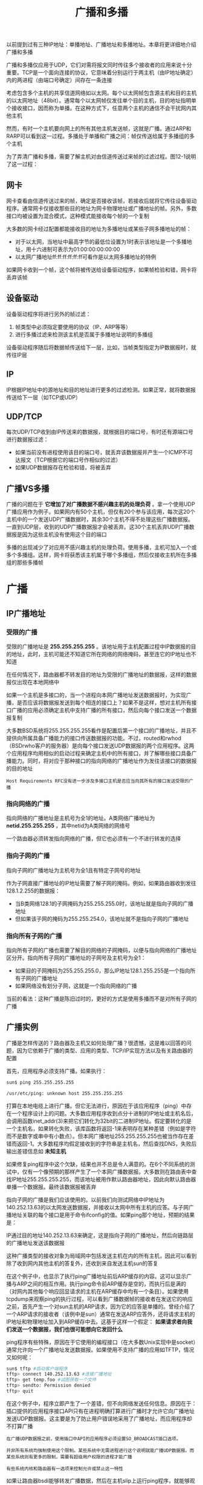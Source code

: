 #+TITLE: 广播和多播
#+HTML_HEAD: <link rel="stylesheet" type="text/css" href="css/main.css" />
#+HTML_LINK_UP: udp.html   
#+HTML_LINK_HOME: tii.html
#+OPTIONS: num:nil timestamp:nil  ^:nil

以前提到过有三种IP地址：单播地址、广播地址和多播地址。本章将更详细地介绍广播和多播

广播和多播仅应用于UDP，它们对需将报文同时传往多个接收者的应用来说十分重要。TCP是一个面向连接的协议，它意味着分别运行于两主机（由IP地址确定）内的两进程（由端口号确定）间存在一条连接

考虑包含多个主机的共享信道网络如以太网。每个以太网帧包含源主机和目的主机的以太网地址（48bit）。通常每个以太网帧仅发往单个目的主机，目的地址指明单个接收接口，因而称为单播。在这种方式下，任意两个主机的通信不会干扰网内其他主机

然而，有时一个主机要向网上的所有其他主机发送帧，这就是广播。通过ARP和RARP可以看到这一过程。多播处于单播和广播之间：帧仅传送给属于多播组的多个主机

为了弄清广播和多播，需要了解主机对由信道传送过来帧的过滤过程。图12-1说明了这一过程：

   #+ATTR_HTML: image :width 70% 
   [[file:pic/layer-process-packet.png]]

** 网卡
网卡查看由信道传送过来的帧，确定是否接收该帧，若接收后就将它传往设备驱动程序。通常网卡仅接收那些目的地址为网卡物理地址或广播地址的帧。另外，多数接口均被设置为混合模式，这种模式能接收每个帧的一个复制

大多数的网卡经过配置都能接收目的地址为多播地址或某些子网多播地址的帧：
+ 对于以太网，当地址中最高字节的最低位设置为1时表示该地址是一个多播地址，用十六进制可表示为01:00:00:00:00:00
+ 以太网广播地址ff:ff:ff:ff:ff:ff可看作是以太网多播地址的特例

如果网卡收到一个帧，这个帧将被传送给设备驱动程序，如果帧检验和错，网卡将丢弃该帧  
** 设备驱动
设备驱动程序将进行另外的帧过滤：
1. 帧类型中必须指定要使用的协议（IP、ARP等等）
2. 进行多播过滤来检测该主机是否属于多播地址说明的多播组

设备驱动程序随后将数据帧传送给下一层，比如，当帧类型指定为IP数据报时，就传往IP层

** IP 
IP根据IP地址中的源地址和目的地址进行更多的过滤检测。如果正常，就将数据报传送给下一层（如TCP或UDP）

** UDP/TCP
每次UDP/TCP收到由IP传送来的数据报，就根据目的端口号，有时还有源端口号进行数据报过滤：
+ 如果当前没有进程使用该目的端口号，就丢弃该数据报并产生一个ICMP不可达报文（TCP根据它的端口号作相似的过滤）
+ 如果UDP数据报存在检验和错，将被丢弃


** 广播VS多播
广播的问题在于 *它增加了对广播数据不感兴趣主机的处理负荷* 。拿一个使用UDP广播应用作为例子。如果网内有50个主机，但仅有20个参与该应用，每次这20个主机中的一个发送UDP广播数据时，其余30个主机不得不处理这些广播数据报。一直到UDP层，收到的UDP广播数据报才会被丢弃。这30个主机丢弃UDP广播数据报是因为这些主机没有使用这个目的端口

多播的出现减少了对应用不感兴趣主机的处理负荷。使用多播，主机可加入一个或多个多播组。这样，网卡将获悉该主机属于哪个多播组，然后仅接收主机所在多播组的那些多播帧

* 广播

** IP广播地址

*** 受限的广播
受限的广播地址是 *255.255.255.255* 。该地址用于主机配置过程中IP数据报的目的地址，此时，主机可能还不知道它所在网络的网络掩码，甚至连它的IP地址也不知道

在任何情况下，路由器都不转发目的地址为受限的广播地址的数据报，这样的数据报仅出现在本地网络中

如果一个主机是多接口的，当一个进程向本网广播地址发送数据报时，为实现广播，是否应该将数据报发送到每个相连的接口上？如果不是这样，想对主机所有接口广播的应用必须确定主机中支持广播的所有接口，然后向每个接口发送一个数据报复制

大多数BSD系统将255.255.255.255看作是配置后第一个接口的广播地址，并且不提供向所属具备广播能力的接口传送数据报的功能。不过，routed和rwhod（BSDrwho客户的服务器）是向每个接口发送UDP数据报的两个应用程序。这两个应用程序均用相似的启动过程来确定主机中的所有接口，并了解哪些接口具备广播能力。同时，将对应于那种接口的指向网络的广播地址作为发往该接口的数据报的目的地址

  #+begin_example
    Host Requirements RFC没有进一步涉及多接口主机是否应当向其所有的接口发送受限的广播
  #+end_example

*** 指向网络的广播
指向网络的广播地址是主机号为全1的地址。A类网络广播地址为 *netid.255.255.255* ，其中netid为A类网络的网络号

一个路由器必须转发指向网络的广播，但它也必须有一个不进行转发的选择 

*** 指向子网的广播
指向子网的广播地址为主机号为全1且有特定子网号的地址

作为子网直接广播地址的IP地址需要了解子网的掩码。例如，如果路由器收到发往128.1.2.255的数据报：
+ 当B类网络128.1的子网掩码为255.255.255.0时，该地址就是指向子网的广播地址
+ 但如果该子网的掩码为255.255.254.0，该地址就不是指向子网的广播地址

*** 指向所有子网的广播
指向所有子网的广播也需要了解目的网络的子网掩码，以便与指向网络的广播地址区分开。指向所有子网的广播地址的子网号及主机号为全1：
+ 如果目的子网掩码为255.255.255.0，那么IP地址128.1.255.255是一个指向所有子网的广播地址
+ 如果网络没有划分子网，这就是一个指向网络的广播

当前的看法：这种广播是陈旧过时的，更好的方式是使用多播而不是对所有子网的广播

** 广播实例
广播是怎样传送的？路由器及主机又如何处理广播？很遗憾，这是难以回答的问题，因为它依赖于广播的类型、应用的类型、TCP/IP实现方法以及有关路由器的配置

首先，应用程序必须支持广播。如果执行：
#+BEGIN_SRC sh
  sun$ ping 255.255.255.255

  /usr/etc/ping: unknown host 255.255.255.255
#+END_SRC

打算在本地电缆上进行广播。但它无法进行，原因在于该应用程序（ping）中存在一个程序设计上的问题。大多数应用程序收到点分十进制的IP地址或主机名后，会调用函数inet_addr(3)来把它们转化为32bit的二进制IP地址。假定要转化的是一个主机名，如果转化失败，该库函数将返回-1来表明存在某种差错（例如是字符而不是数字或串中有小数点）。但本网广播地址255.255.255.255也被当作存在差错而返回-1。大多数程序均假定接收到的字符串是主机名，然后查找DNS，失败后输出差错信息如 *未知主机* 

如果修复ping程序中这个欠缺，结果也并不总是令人满意的。在6个不同系统的测试中，仅有一个像预期的那样产生了一个本网广播数据报。大多数则在路由表中查找IP地址255.255.255.255，而该地址被用作默认路由器地址，因此向默认路由器单播一个数据报。最终该数据报被丢弃

指向子网的广播是我们应该使用的。以前我们向测试网络中IP地址为140.252.13.63的以太网发送数据报，并接收以太网中所有主机的应答。与子网广播地址关联的每个接口是用于命令ifconfig的值。如果ping那个地址，预期的结果是：

   #+ATTR_HTML: image :width 70% 
   [[file:pic/ping-subnet-broadcast.png]]

IP通过目的地址140.252.13.63来确定，这是指向子网的广播地址，然后向链路层的广播地址发送该数据报

这种广播类型的接收对象为局域网中包括发送主机在内的所有主机，因此可以看到除了收到网内其他主机的答复外，还收到来自发送主机sun的答复

在这个例子中，也显示了执行ping广播地址前后ARP缓存的内容。这可以显示广播与ARP之间的相互作用。执行ping命令前ARP缓存是空的，而执行后是满的（对网内其他每个响应回显请求的主机在ARP缓存中均有一个条目）。如果使用tcpdump来观察ping的执行过程，可以看到广播数据帧的接收者在发送它的响应之前，首先产生一个对sun主机的ARP请求，因为它的应答是单播的。曾经介绍了一个ARP请求的接收者（该例中是sun）通常在发送ARP应答外，还将请求主机的IP地址和物理地址加入到ARP缓存中去。这基于这样一个假定： *如果请求者向我们发送一个数据报，我们也很可能想向它发回什么*

ping程序有些特殊，原因在于它使用的编程接口（在大多数Unix实现中是socket）通常允许向一个广播地址发送数据报。如果使用不支持广播的应用如TFTP，情况又如何呢：

#+BEGIN_SRC sh
  sun$ tftp #启动客户端程序
  tftp> connect 140.252.13.63 #连接广播地址
  tftp> get temp.foo #试图获取一个文件
  tftp> sendto: Permission denied
  tftp> quit
#+END_SRC

在这个例子中，程序立即产生了一个差错，但不向网络发送任何信息。原因在于：插口提供的应用程序接口API只有在进程明确打算进行广播时才允许它向广播地址发送UDP数据报。这主要是为了防止用户错误地采用了广播地址，而应用程序却不打算广播

#+begin_example
  在广播UDP数据报之前，使用插口中API的应用程序必须设置SO_BROADCAST插口选项。

  并非所有系统均强制使用这个限制。某些系统中无需进程进行这个说明就能广播UDP数据报。而某些系统则有更多的限制，需要有超级用户权限的进程才能广播

  有些系统内核和路由器有一选项来控制允许或禁止这一特性
#+end_example

如果让路由器bsdi能够转发广播数据，然后在主机slip上运行ping程序，就能够观察到由路由器bsdi转发的子网广播数据报。转发广播数据报意味着路由器接收广播数据，确定该目的地址是对哪个接口的广播，然后用链路层广播向对应的网络转发数据报：

   #+ATTR_HTML: image :width 70% 
   [[file:pic/router-ping-broadcast.png]]

观察到它的确正常工作了，同时也看到BSD系统中的ping程序检查重复的数据报序列号。如果出现重复序列号的数据报就显示 *DUP!* ，这意味着一个数据报已经在某处重复了，然而它正是我们所期望看到的，因为正向一个广播地址发送数据

还可以从远离广播所指向的网络上的主机上来进行这个试验。在主机angogh.cx.berkeley.edu（和我们的网络距离14跳）上运行ping程序，如果路由器sun被设置为能够转发所指向的广播，它还能正常工作。在这种情况下，这个IP数据报（传送ICMP回显请求）被路径上的每个路由器像正常的数据报一样转发，它们均不知道传送的实际上是广播数据。接着最后一个路由器netb看到主机号为63，就将其转发给路由器sun。路由器sun觉察到该目的IP地址事实上是一个相连子网接口上的广播地址，就将该数据报以链路层广播传往相应网络

 *广播是一种应该谨慎使用的功能。在许多情况下，IP多播被证明是一个更好的解决办法* 

* 多播
IP多播提供两类服务：
1. 向多个目的地址传送数据。有许多向多个接收者传送信息的应用：例如交互式会议系统和向多个接收者分发邮件或新闻。如果不采用多播，目前这些应用大多采用TCP来完成（向每个目的地址传送一个单独的数据复制）。然而，即使使用多播，某些应用可能继续采用TCP来保证它的可靠性
2. 客户对服务器的请求。例如，无盘工作站需要确定启动引导服务器。目前，这项服务是通过广播来提供的，但是使用多播可降低不提供这项服务主机的负担

** 多播组地址
下图显示了D类IP地址的格式：

   #+ATTR_HTML: image :width 70% 
   [[file:pic/multicast-address.png]]

不像其他三类IP地址（A、B和C），分配的28bit均用作多播组号而不再表示其他。多播组地址表示为 *1110的最高4bit和多播组号* ，范围从 *224.0.0.0到239.255.255.255*

能够接收发往一个特定多播组地址数据的主机集合称为主机组。一个主机组可跨越多个网络。主机组中成员可随时加入或离开主机组。主机组中对主机的数量没有限制，同时不属于某一主机组的主机可以向该组发送信息

一些多播组地址被IANA确定为知名地址。它们也被当作永久主机组，这和TCP及UDP中的熟知端口相似。同样，这些知名多播地址在RFC最新分配数字中列出。注意 *这些多播地址所代表的组是永久组，而它们的组成员却不是永久的* 

例如：
+ 224.0.0.1代表 *该子网内的所有系统组*
+ 224.0.0.2代表 *该子网内的所有路由器组*
+ 224.0.1.1用作网络时间协议NTP
+ 224.0.0.9用作RIP-2
+ 224.0.1.2用作SGI公司的dogfight应用

** 多播组地址到以太网地址的转换
IANA拥有一个以太网地址块，即高位24bit为00:00:5e，这意味着该地址块所拥有的地址范围从00:00:5e:00:00:00到00:00:5e:ff:ff:ff。IANA将其中的一半分配为多播地址。为了指明一个多播地址，任何一个以太网地址的首字节必须是01，这意味着与IP多播相对应的以太网地址范围从01:00:5e:00:00:00到01:00:5e:7f:ff:ff


这种地址分配将使以太网多播地址中的23bit与IP多播组号对应起来，通过将多播组号中的低位23bit映射到以太网地址中的低位23bit实现，这个过程如图12-3所示：

   #+ATTR_HTML: image :width 70% 
   [[file:pic/multicast-ip-mac-address-mapping.png]]

由于多播组号中的最高5bit在映射过程中被忽略，因此每个以太网多播地址对应的多播组是不唯一的。32个不同的多播组号被映射为一个以太网地址。例如，多播地址224.128.64.32（e0.80.40.20）和224.0.64.32（e0.00.40.20）都映射为同一以太网地址01:00:5e:00:40:20

既然地址映射是不唯一的，那么设备驱动程序或IP层就必须对数据报进行过滤。因为网卡可能接收到主机不想接收的多播数据帧。另外，如果网卡不提供足够的多播数据帧过滤功能，设备驱动程序就必须接收所有多播数据帧，然后对它们进行过滤

#+begin_example
  局域网网卡趋向两种处理类型：
  1. 网卡根据对多播地址的散列值实行多播过滤，这意味仍会接收到不想接收的多播数据
  2. 网卡只接收一些固定数目的多播地址，这意味着当主机想接收超过网卡预先支持多播地址以外的多播地址时，必须将网卡设置为“多播混杂”模式。因此，这两种类型的网卡仍需要设备驱动程序检查收到的帧是否真是主机所需要的

  即使网卡实现了完美的多播过滤（基于48bit的硬件地址），由于从D类IP地址到48bit的硬件地址的映射不是一对一的，过滤过程仍是必要的。尽管存在地址映射不完美和需要硬件过滤的不足，多播仍然比广播好
#+end_example

** 多播过程
单个物理网络的多播是简单的：
1. 多播进程将目的IP地址指明为多播地址
2. 设备驱动程序将它转换为相应的以太网地址，然后把数据发送出去
3. 接收进程必须通知它们的IP层，它们想接收的发往给定多播地址的数据报，并且设备驱动程序必须能够接收这些多播帧。这个过程就是 *加入一个多播组* （对一确定的多播组，在同一主机或多个主机上存在多个接收者，这也是为什么要首先使用多播的原因）
4. 当一个主机收到多播数据报时，它必须向属于那个多播组的每个进程均传送一个复制。这和单个进程收到单播UDP数据报的UDP不同， *使用多播一个主机上可能存在多个属于同一多播组的进程*

当把多播扩展到单个物理网络以外需要通过路由器转发多播数据时，复杂性就增加了。需要有一个协议让多播路由器了解确定网络中属于确定多播组的任何一个主机。这个协议就是 *IGMP* Internet组管理协议 

[[file:igmp.org][Next：IGMP Internet组管理协议]]

[[file:udp.org][Previous：UDP 用户数据报协议]]

[[file:tii.org][Home：目录]]

